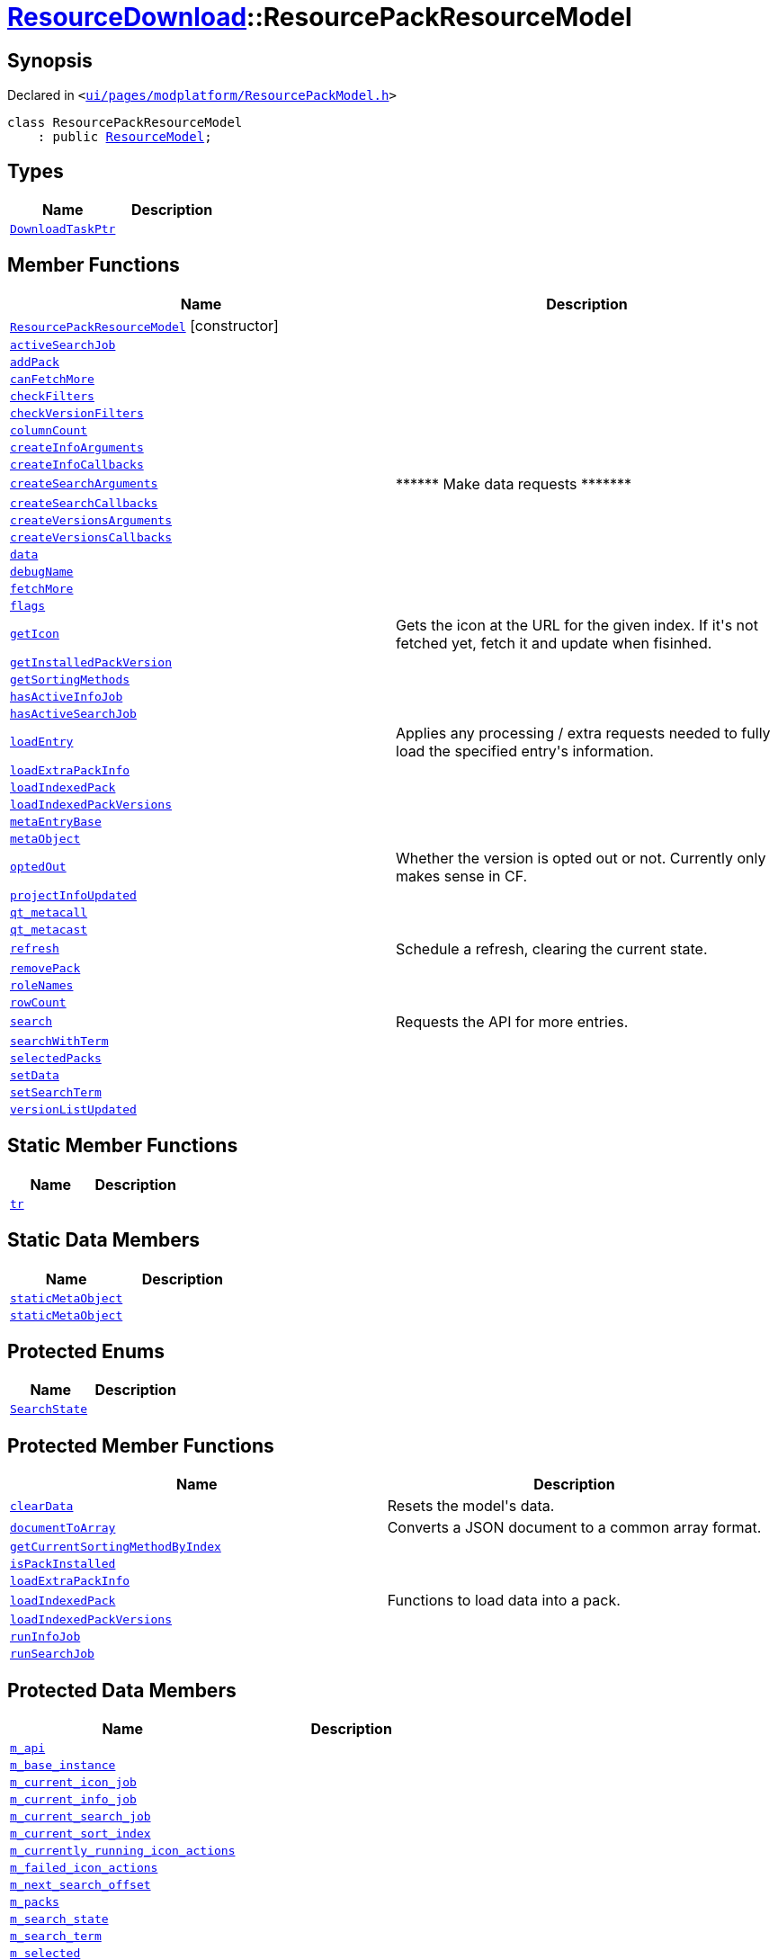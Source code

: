 [#ResourceDownload-ResourcePackResourceModel]
= xref:ResourceDownload.adoc[ResourceDownload]::ResourcePackResourceModel
:relfileprefix: ../
:mrdocs:


== Synopsis

Declared in `&lt;https://github.com/PrismLauncher/PrismLauncher/blob/develop/launcher/ui/pages/modplatform/ResourcePackModel.h#L19[ui&sol;pages&sol;modplatform&sol;ResourcePackModel&period;h]&gt;`

[source,cpp,subs="verbatim,replacements,macros,-callouts"]
----
class ResourcePackResourceModel
    : public xref:ResourceDownload/ResourceModel.adoc[ResourceModel];
----

== Types
[cols=2]
|===
| Name | Description 

| xref:ResourceDownload/ResourceModel/DownloadTaskPtr.adoc[`DownloadTaskPtr`] 
| 

|===
== Member Functions
[cols=2]
|===
| Name | Description 

| xref:ResourceDownload/ResourcePackResourceModel/2constructor.adoc[`ResourcePackResourceModel`]         [.small]#[constructor]#
| 

| xref:ResourceDownload/ResourceModel/activeSearchJob.adoc[`activeSearchJob`] 
| 

| xref:ResourceDownload/ResourceModel/addPack.adoc[`addPack`] 
| 

| xref:ResourceDownload/ResourceModel/canFetchMore.adoc[`canFetchMore`] 
| 

| xref:ResourceDownload/ResourceModel/checkFilters.adoc[`checkFilters`] 
| 

| xref:ResourceDownload/ResourceModel/checkVersionFilters.adoc[`checkVersionFilters`] 
| 

| xref:ResourceDownload/ResourceModel/columnCount.adoc[`columnCount`] 
| 

| xref:ResourceDownload/ResourceModel/createInfoArguments.adoc[`createInfoArguments`] 
| 
| xref:ResourceDownload/ResourceModel/createInfoCallbacks.adoc[`createInfoCallbacks`] 
| 

| xref:ResourceDownload/ResourceModel/createSearchArguments.adoc[`createSearchArguments`] 
| &ast;&ast;&ast;&ast;&ast;&ast; Make data requests &ast;&ast;&ast;&ast;&ast;&ast;&ast;



| xref:ResourceDownload/ResourceModel/createSearchCallbacks.adoc[`createSearchCallbacks`] 
| 

| xref:ResourceDownload/ResourceModel/createVersionsArguments.adoc[`createVersionsArguments`] 
| 
| xref:ResourceDownload/ResourceModel/createVersionsCallbacks.adoc[`createVersionsCallbacks`] 
| 

| xref:ResourceDownload/ResourceModel/data.adoc[`data`] 
| 

| xref:ResourceDownload/ResourceModel/debugName.adoc[`debugName`] 
| 

| xref:ResourceDownload/ResourceModel/fetchMore.adoc[`fetchMore`] 
| 

| xref:ResourceDownload/ResourceModel/flags.adoc[`flags`] 
| 

| xref:ResourceDownload/ResourceModel/getIcon.adoc[`getIcon`] 
| Gets the icon at the URL for the given index&period; If it&apos;s not fetched yet, fetch it and update when fisinhed&period;



| xref:ResourceDownload/ResourceModel/getInstalledPackVersion.adoc[`getInstalledPackVersion`] 
| 

| xref:ResourceDownload/ResourceModel/getSortingMethods.adoc[`getSortingMethods`] 
| 

| xref:ResourceDownload/ResourceModel/hasActiveInfoJob.adoc[`hasActiveInfoJob`] 
| 

| xref:ResourceDownload/ResourceModel/hasActiveSearchJob.adoc[`hasActiveSearchJob`] 
| 

| xref:ResourceDownload/ResourceModel/loadEntry.adoc[`loadEntry`] 
| Applies any processing &sol; extra requests needed to fully load the specified entry&apos;s information&period;



| xref:ResourceDownload/ResourcePackResourceModel/loadExtraPackInfo.adoc[`loadExtraPackInfo`] 
| 

| xref:ResourceDownload/ResourcePackResourceModel/loadIndexedPack.adoc[`loadIndexedPack`] 
| 

| xref:ResourceDownload/ResourcePackResourceModel/loadIndexedPackVersions.adoc[`loadIndexedPackVersions`] 
| 

| xref:ResourceDownload/ResourceModel/metaEntryBase.adoc[`metaEntryBase`] 
| 

| xref:ResourceDownload/ResourceModel/metaObject.adoc[`metaObject`] 
| 
| xref:ResourceDownload/ResourceModel/optedOut.adoc[`optedOut`] 
| Whether the version is opted out or not&period; Currently only makes sense in CF&period;



| xref:ResourceDownload/ResourceModel/projectInfoUpdated.adoc[`projectInfoUpdated`] 
| 

| xref:ResourceDownload/ResourceModel/qt_metacall.adoc[`qt&lowbar;metacall`] 
| 
| xref:ResourceDownload/ResourceModel/qt_metacast.adoc[`qt&lowbar;metacast`] 
| 
| xref:ResourceDownload/ResourceModel/refresh.adoc[`refresh`] 
| Schedule a refresh, clearing the current state&period;



| xref:ResourceDownload/ResourceModel/removePack.adoc[`removePack`] 
| 

| xref:ResourceDownload/ResourceModel/roleNames.adoc[`roleNames`] 
| 

| xref:ResourceDownload/ResourceModel/rowCount.adoc[`rowCount`] 
| 

| xref:ResourceDownload/ResourceModel/search.adoc[`search`] 
| Requests the API for more entries&period;



| xref:ResourceDownload/ResourcePackResourceModel/searchWithTerm.adoc[`searchWithTerm`] 
| 

| xref:ResourceDownload/ResourceModel/selectedPacks.adoc[`selectedPacks`] 
| 

| xref:ResourceDownload/ResourceModel/setData.adoc[`setData`] 
| 

| xref:ResourceDownload/ResourceModel/setSearchTerm.adoc[`setSearchTerm`] 
| 

| xref:ResourceDownload/ResourceModel/versionListUpdated.adoc[`versionListUpdated`] 
| 

|===
== Static Member Functions
[cols=2]
|===
| Name | Description 

| xref:ResourceDownload/ResourceModel/tr.adoc[`tr`] 
| 
|===
== Static Data Members
[cols=2]
|===
| Name | Description 

| xref:ResourceDownload/ResourceModel/staticMetaObject.adoc[`staticMetaObject`] 
| 

| xref:ResourceDownload/ResourcePackResourceModel/staticMetaObject.adoc[`staticMetaObject`] 
| 

|===

== Protected Enums
[cols=2]
|===
| Name | Description 

| xref:ResourceDownload/ResourceModel/SearchState.adoc[`SearchState`] 
| 

|===
== Protected Member Functions
[cols=2]
|===
| Name | Description 

| xref:ResourceDownload/ResourceModel/clearData.adoc[`clearData`] 
| Resets the model&apos;s data&period;



| xref:ResourceDownload/ResourceModel/documentToArray.adoc[`documentToArray`] 
| Converts a JSON document to a common array format&period;



| xref:ResourceDownload/ResourceModel/getCurrentSortingMethodByIndex.adoc[`getCurrentSortingMethodByIndex`] 
| 

| xref:ResourceDownload/ResourceModel/isPackInstalled.adoc[`isPackInstalled`] 
| 

| xref:ResourceDownload/ResourceModel/loadExtraPackInfo.adoc[`loadExtraPackInfo`] 
| 

| xref:ResourceDownload/ResourceModel/loadIndexedPack.adoc[`loadIndexedPack`] 
| Functions to load data into a pack&period;



| xref:ResourceDownload/ResourceModel/loadIndexedPackVersions.adoc[`loadIndexedPackVersions`] 
| 

| xref:ResourceDownload/ResourceModel/runInfoJob.adoc[`runInfoJob`] 
| 

| xref:ResourceDownload/ResourceModel/runSearchJob.adoc[`runSearchJob`] 
| 

|===
== Protected Data Members
[cols=2]
|===
| Name | Description 

| xref:ResourceDownload/ResourceModel/m_api.adoc[`m&lowbar;api`] 
| 

| xref:ResourceDownload/ResourcePackResourceModel/m_base_instance.adoc[`m&lowbar;base&lowbar;instance`] 
| 

| xref:ResourceDownload/ResourceModel/m_current_icon_job.adoc[`m&lowbar;current&lowbar;icon&lowbar;job`] 
| 

| xref:ResourceDownload/ResourceModel/m_current_info_job.adoc[`m&lowbar;current&lowbar;info&lowbar;job`] 
| 

| xref:ResourceDownload/ResourceModel/m_current_search_job.adoc[`m&lowbar;current&lowbar;search&lowbar;job`] 
| 

| xref:ResourceDownload/ResourceModel/m_current_sort_index.adoc[`m&lowbar;current&lowbar;sort&lowbar;index`] 
| 

| xref:ResourceDownload/ResourceModel/m_currently_running_icon_actions.adoc[`m&lowbar;currently&lowbar;running&lowbar;icon&lowbar;actions`] 
| 

| xref:ResourceDownload/ResourceModel/m_failed_icon_actions.adoc[`m&lowbar;failed&lowbar;icon&lowbar;actions`] 
| 

| xref:ResourceDownload/ResourceModel/m_next_search_offset.adoc[`m&lowbar;next&lowbar;search&lowbar;offset`] 
| 

| xref:ResourceDownload/ResourceModel/m_packs.adoc[`m&lowbar;packs`] 
| 

| xref:ResourceDownload/ResourceModel/m_search_state.adoc[`m&lowbar;search&lowbar;state`] 
| 

| xref:ResourceDownload/ResourceModel/m_search_term.adoc[`m&lowbar;search&lowbar;term`] 
| 

| xref:ResourceDownload/ResourceModel/m_selected.adoc[`m&lowbar;selected`] 
| 

|===
== Protected Static Data Members
[cols=2]
|===
| Name | Description 

| xref:ResourceDownload/ResourceModel/s_running_models.adoc[`s&lowbar;running&lowbar;models`] 
| 

|===




[.small]#Created with https://www.mrdocs.com[MrDocs]#
